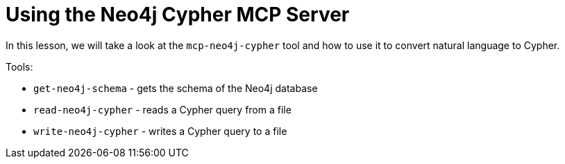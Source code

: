 = Using the Neo4j Cypher MCP Server

In this lesson, we will take a look at the `mcp-neo4j-cypher` tool and how to use it to convert natural language to Cypher.


Tools: 

* `get-neo4j-schema` - gets the schema of the Neo4j database
* `read-neo4j-cypher` - reads a Cypher query from a file
* `write-neo4j-cypher` - writes a Cypher query to a file




